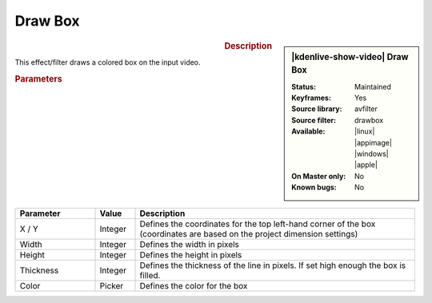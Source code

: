 .. meta::

   :description: Kdenlive Video Effects - Draw Box
   :keywords: KDE, Kdenlive, video editor, help, learn, easy, effects, filter, video effects, generate, draw box

.. metadata-placeholders

   :authors: - Bernd Jordan (https://discuss.kde.org/u/berndmj)

   :license: Creative Commons License SA 4.0


Draw Box
========

.. figure:: /images/effects_and_compositions/kdenlive2304_effects-draw_box.webp
   :width: 365px
   :figwidth: 365px
   :align: left
   :alt: kdenlive2304_effects-draw_box

.. sidebar:: |kdenlive-show-video| Draw Box

   :**Status**:
      Maintained
   :**Keyframes**:
      Yes
   :**Source library**:
      avfilter
   :**Source filter**:
      drawbox
   :**Available**:
      |linux| |appimage| |windows| |apple|
   :**On Master only**:
      No
   :**Known bugs**:
      No

.. rst-class:: clear-both


.. rubric:: Description

This effect/filter draws a colored box on the input video.


.. rubric:: Parameters

.. list-table::
   :header-rows: 1
   :width: 100%
   :widths: 20 10 70
   :class: table-wrap

   * - Parameter
     - Value
     - Description
   * - X / Y
     - Integer
     - Defines the coordinates for the top left-hand corner of the box (coordinates are based on the project dimension settings)
   * - Width
     - Integer
     - Defines the width in pixels
   * - Height
     - Integer
     - Defines the height in pixels
   * - Thickness
     - Integer
     - Defines the thickness of the line in pixels. If set high enough the box is filled.
   * - Color
     - Picker
     - Defines the color for the box
